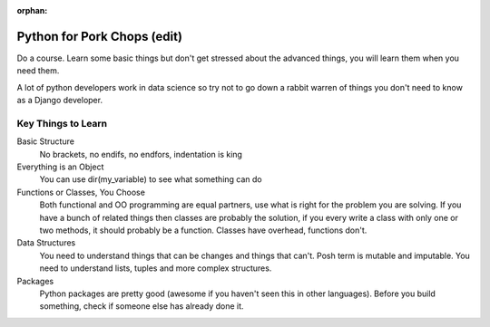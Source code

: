 :orphan:

.. image:: ../../images/cobalt.jpg
 :width: 300
 :alt: Cobalt Chemical Symbol

.. image:: ../../images/pork-chops.jpg
 :width: 300
 :alt: Pork Chops

Python for Pork Chops (edit)
=============================

Do a course. Learn some basic things but don't get stressed about the advanced
things, you will learn them when you need them.

A lot of python developers work in data science so try not to go down a rabbit warren
of things you don't need to know as a Django developer.

Key Things to Learn
-------------------

Basic Structure
    No brackets, no endifs, no endfors, indentation is king

Everything is an Object
    You can use dir(my_variable) to see what something can do

Functions or Classes, You Choose
    Both functional and OO programming are equal partners, use what is right
    for the problem you are solving. If you have a bunch of related things
    then classes are probably the solution, if you every write a class with
    only one or two methods, it should probably be a function. Classes have
    overhead, functions don't.

Data Structures
    You need to understand things that can be changes and things that can't.
    Posh term is mutable and imputable. You need to understand lists, tuples
    and more complex structures.

Packages
    Python packages are pretty good (awesome if you haven't seen this in
    other languages). Before you build something, check if someone else has already
    done it.